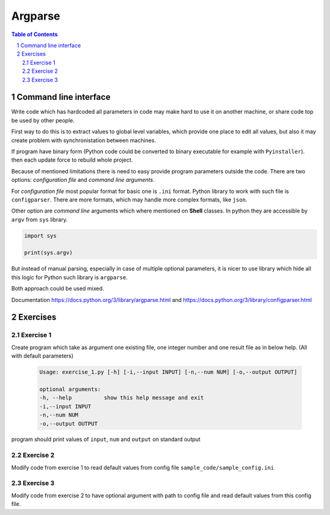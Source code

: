 ********
Argparse
********

.. sectnum::
   :depth: 2

.. contents:: Table of Contents
   :depth: 2


Command line interface
======================

Write code which has hardcoded all parameters in code may make hard to use it on another machine, 
or share code top be used by other people. 

First way to do this is to extract values to global level variables, which provide one place to edit 
all values, but also it may create problem with synchronistation between machines.  

If program have binary form (Python code could be converted to binary executable for example with ``Pyinstaller``).
then each update force to rebuild whole project. 

Because of mentioned limitations there is need to easy provide program parameters outside the code. 
There are two options: *configuration file* and *command line arguments*. 

For *configuration file* most popular format for basic one is ``.ini`` format. 
Python library to work with such file is ``configparser``. 
There are more formats, which may handle more complex formats, like ``json``. 

Other option are *command line* arguments which where mentioned on **Shell** classes.
In python they are accessible by ``argv`` from ``sys`` library. 

.. code-block:: python
    
    import sys

    print(sys.argv)

But instead of manual parsing, especially in case of multiple optional parameters, 
it is nicer to use library which hide all this logic for Python such library is ``argparse``.

Both approach could be used mixed.


Documentation https://docs.python.org/3/library/argparse.html and https://docs.python.org/3/library/configparser.html


Exercises
=========

Exercise 1
~~~~~~~~~~
Create program which take as argument one existing file, one integer number and one result file as in below help. 
(All with default parameters)

 .. code-block::

   Usage: exercise_1.py [-h] [-i,--input INPUT] [-n,--num NUM] [-o,--output OUTPUT]

   optional arguments:
   -h, --help          show this help message and exit
   -i,--input INPUT
   -n,--num NUM
   -o,--output OUTPUT

program should print values of ``input``, ``num`` and ``output`` on standard output


Exercise 2
~~~~~~~~~~
Modify code from exercise 1 to read default values from config file ``sample_code/sample_config.ini``


Exercise 3
~~~~~~~~~~
Modify code from exercise 2 to have optional argument with path to config file and read default values from this config file.
